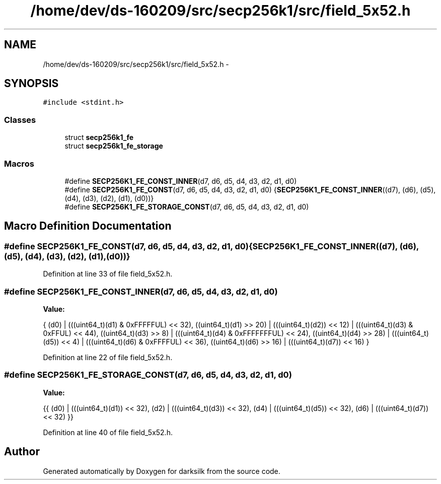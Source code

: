 .TH "/home/dev/ds-160209/src/secp256k1/src/field_5x52.h" 3 "Wed Feb 10 2016" "Version 1.0.0.0" "darksilk" \" -*- nroff -*-
.ad l
.nh
.SH NAME
/home/dev/ds-160209/src/secp256k1/src/field_5x52.h \- 
.SH SYNOPSIS
.br
.PP
\fC#include <stdint\&.h>\fP
.br

.SS "Classes"

.in +1c
.ti -1c
.RI "struct \fBsecp256k1_fe\fP"
.br
.ti -1c
.RI "struct \fBsecp256k1_fe_storage\fP"
.br
.in -1c
.SS "Macros"

.in +1c
.ti -1c
.RI "#define \fBSECP256K1_FE_CONST_INNER\fP(d7,  d6,  d5,  d4,  d3,  d2,  d1,  d0)"
.br
.ti -1c
.RI "#define \fBSECP256K1_FE_CONST\fP(d7,  d6,  d5,  d4,  d3,  d2,  d1,  d0)   {\fBSECP256K1_FE_CONST_INNER\fP((d7), (d6), (d5), (d4), (d3), (d2), (d1), (d0))}"
.br
.ti -1c
.RI "#define \fBSECP256K1_FE_STORAGE_CONST\fP(d7,  d6,  d5,  d4,  d3,  d2,  d1,  d0)"
.br
.in -1c
.SH "Macro Definition Documentation"
.PP 
.SS "#define SECP256K1_FE_CONST(d7, d6, d5, d4, d3, d2, d1, d0)   {\fBSECP256K1_FE_CONST_INNER\fP((d7), (d6), (d5), (d4), (d3), (d2), (d1), (d0))}"

.PP
Definition at line 33 of file field_5x52\&.h\&.
.SS "#define SECP256K1_FE_CONST_INNER(d7, d6, d5, d4, d3, d2, d1, d0)"
\fBValue:\fP
.PP
.nf
{ \
    (d0) | (((uint64_t)(d1) & 0xFFFFFUL) << 32), \
    ((uint64_t)(d1) >> 20) | (((uint64_t)(d2)) << 12) | (((uint64_t)(d3) & 0xFFUL) << 44), \
    ((uint64_t)(d3) >> 8) | (((uint64_t)(d4) & 0xFFFFFFFUL) << 24), \
    ((uint64_t)(d4) >> 28) | (((uint64_t)(d5)) << 4) | (((uint64_t)(d6) & 0xFFFFUL) << 36), \
    ((uint64_t)(d6) >> 16) | (((uint64_t)(d7)) << 16) \
}
.fi
.PP
Definition at line 22 of file field_5x52\&.h\&.
.SS "#define SECP256K1_FE_STORAGE_CONST(d7, d6, d5, d4, d3, d2, d1, d0)"
\fBValue:\fP
.PP
.nf
{{ \
    (d0) | (((uint64_t)(d1)) << 32), \
    (d2) | (((uint64_t)(d3)) << 32), \
    (d4) | (((uint64_t)(d5)) << 32), \
    (d6) | (((uint64_t)(d7)) << 32) \
}}
.fi
.PP
Definition at line 40 of file field_5x52\&.h\&.
.SH "Author"
.PP 
Generated automatically by Doxygen for darksilk from the source code\&.
